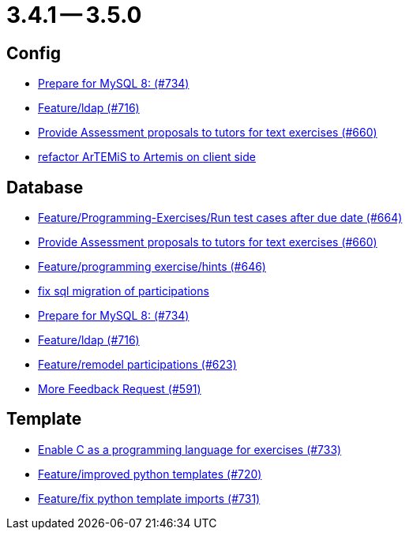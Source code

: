 = 3.4.1 -- 3.5.0

== Config

* link:https://www.github.com/ls1intum/Artemis/commit/e530cd0d1a3926e7c58601d59d7130ea06b72781[Prepare for MySQL 8: (#734)]
* link:https://www.github.com/ls1intum/Artemis/commit/6a02e261742ea55b380af766c41c5b213229b47a[Feature/ldap (#716)]
* link:https://www.github.com/ls1intum/Artemis/commit/271317a07c6de9e6bece7438841b8a547f00f40d[Provide Assessment proposals to tutors for text exercises (#660)]
* link:https://www.github.com/ls1intum/Artemis/commit/328c8ee7190cec20964832b9de7a3ce46da8b8ed[refactor ArTEMiS to Artemis on client side]


== Database

* link:https://www.github.com/ls1intum/Artemis/commit/0d56f54e53b66e1a7df0f7b36749f4e044d47351[Feature/Programming-Exercises/Run test cases after due date (#664)]
* link:https://www.github.com/ls1intum/Artemis/commit/271317a07c6de9e6bece7438841b8a547f00f40d[Provide Assessment proposals to tutors for text exercises (#660)]
* link:https://www.github.com/ls1intum/Artemis/commit/e37939cd1f3b326b8d27c6341544c3333f77298b[Feature/programming exercise/hints (#646)]
* link:https://www.github.com/ls1intum/Artemis/commit/693394edc512d3a40e49fa46570afc5c31ee34de[fix sql migration of participations]
* link:https://www.github.com/ls1intum/Artemis/commit/e530cd0d1a3926e7c58601d59d7130ea06b72781[Prepare for MySQL 8: (#734)]
* link:https://www.github.com/ls1intum/Artemis/commit/6a02e261742ea55b380af766c41c5b213229b47a[Feature/ldap (#716)]
* link:https://www.github.com/ls1intum/Artemis/commit/42b4a1af39b46120a977c6a8de09ca8e4bd4dec6[Feature/remodel participations (#623)]
* link:https://www.github.com/ls1intum/Artemis/commit/6669eb04909a1f0ea2b19e280a8f10b17609af04[More Feedback Request (#591)]


== Template

* link:https://www.github.com/ls1intum/Artemis/commit/43e8e0452b1a7cb3d2e70087a3dbb5a9b979618c[Enable C as a programming language for exercises (#733)]
* link:https://www.github.com/ls1intum/Artemis/commit/93759b8d171941be82afda1fcb4e9e3712876486[Feature/improved python templates (#720)]
* link:https://www.github.com/ls1intum/Artemis/commit/a836d64b81d08273e5233ae09859e742568dd961[Feature/fix python template imports (#731)]


